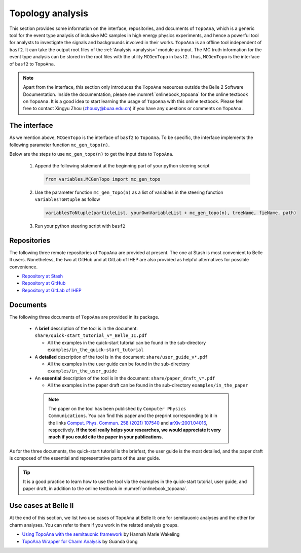 -----------------
Topology analysis
-----------------

This section provides some information on the interface, repositories, and documents of ``TopoAna``,
which is a generic tool for the event type analysis of inclusive MC samples in high energy physics experiments,
and hence a powerful tool for analysts to investigate the signals and backgrounds involved in their works.
``TopoAna`` is an offline tool independent of ``basf2``.
It can take the output root files of the :ref:`Analysis <analysis>` module as input.
The MC truth information for the event type analysis can be stored in the root files with the utility ``MCGenTopo`` in ``basf2``.
Thus, ``MCGenTopo`` is the interface of ``basf2`` to ``TopoAna``.

.. note::

   Apart from the interface, this section only introduces the ``TopoAna`` resources outside the Belle 2 Software Documentation.
   Inside the documentation, please see :numref:`onlinebook_topoana` for the online textbook on ``TopoAna``.
   It is a good idea to start learning the usage of ``TopoAna`` with this online textbook.
   Please feel free to contact Xingyu Zhou (zhouxy@buaa.edu.cn) if you have any questions or comments on ``TopoAna``.

~~~~~~~~~~~~~
The interface
~~~~~~~~~~~~~

As we mention above, ``MCGenTopo`` is the interface of ``basf2`` to ``TopoAna``.
To be specific, the interface implements the following parameter function ``mc_gen_topo(n)``.

.. py:function:: mc_gen_topo(n=200)

   .. docstring::
     :lines: 2,-1

     def mc_gen_topo(n=200):
         """
         Gets the list of variables containing the raw topology information of MC generated events.
         To be specific, the list including the following variables:

         * ``nMCGen``: number of MC generated particles in a given event,

         * ``MCGenPDG_i`` (i=0, 1, ... n-2, n-1): PDG code of the :math:`{\rm i}^{\rm th}` MC generated particle in a given event,
         * ``MCGenMothIndex_i`` (i=0, 1, ... n-2, n-1): mother index of the :math:`{\rm i}^{\rm th}` MC generated particle in a given event.

         .. tip::

            * Internally, ``nMCGen``, ``MCGenPDG_i`` and ``MCGenMothIndex_i`` are just aliases of ``nMCParticles``, ``genParticle(i, varForMCGen(PDG))`` and ``genParticle(i, varForMCGen(mcMother(mdstIndex)))``, respectively.
            * For more details on the variables, please refer to the documentations of :b2:var:`nMCParticles`, :b2:var:`genParticle`, :b2:var:`varForMCGen`, :b2:var:`PDG`, :b2:var:`mcMother`, and :b2:var:`mdstIndex`.

         Parameters:
             n (int): number of ``MCGenPDG_i``/``MCGenMothIndex_i`` variables. Its default value is 200.

         .. note::

            * To completely examine the topology information of the events in an MC sample, the parameter ``n`` should be greater than or equal to the maximum of ``nMCGen`` in the sample.
            * Normally, the maximum of ``nMCGen`` in the MC samples at Belle II is less than 200.
              Hence, if you have no idea about the maximum of ``nMCGen`` in your own MC sample, it is usually a safe choice to use the default parameter value 200.
            * However, an overlarge parameter value leads to unncessary waste of disk space and redundant variables with inelegant ``nan`` values.
              Hence, if you know the maximum of ``nMCGen`` in your own MC sample, it is a better choice to assign the parameter a proper value.

         """

Below are the steps to use ``mc_gen_topo(n)`` to get the input data to ``TopoAna``.

  1. Append the following statement at the beginning part of your python steering script

     .. code-block:: python

        from variables.MCGenTopo import mc_gen_topo

  2. Use the parameter function ``mc_gen_topo(n)`` as a list of variables in the steering function ``variablesToNtuple`` as follow

     .. code-block:: python

        variablesToNtuple(particleList, yourOwnVariableList + mc_gen_topo(n), treeName, fieName, path)

  3. Run your python steering script with ``basf2``

~~~~~~~~~~~~
Repositories
~~~~~~~~~~~~

The following three remote repositories of ``TopoAna`` are provided at present.
The one at Stash is most convenient to Belle II users.
Nonetheless, the two at GitHub and at GitLab of IHEP are also provided as helpful alternatives for possible convenience.

* `Repository at Stash <https://stash.desy.de/users/zhouxy/repos/topoana/browse>`_
* `Repository at GitHub <https://github.com/buaazhouxingyu/topoana>`_
* `Repository at GitLab of IHEP <http://code.ihep.ac.cn/xyzhou/topoana>`_

~~~~~~~~~
Documents
~~~~~~~~~

.. seealso::

   The introduction to the documents can also be found in the file ``README.md`` in the ``TopoAna`` package, which should be the first document to be read on ``TopoAna``.
   For your convenience, a pdf and a html version of the README file are provided in the ``TopoAna`` package as ``share/README.pdf`` and ``share/README.html``, respectively.

The following three documents of ``TopoAna`` are provided in its package.

  * A **brief** description of the tool is in the document: ``share/quick-start_tutorial_v*_Belle_II.pdf``

    * All the examples in the quick-start tutorial can be found in the sub-directory ``examples/in_the_quick-start_tutorial``

  * A **detailed** description of the tool is in the document: ``share/user_guide_v*.pdf``

    * All the examples in the user guide can be found in the sub-directory ``examples/in_the_user_guide``

  * An **essential** description of the tool is in the document: ``share/paper_draft_v*.pdf``

    * All the examples in the paper draft can be found in the sub-directory ``examples/in_the_paper``

   .. note::

      The paper on the tool has been published by ``Computer Physics Communications``.
      You can find this paper and the preprint corresponding to it in the links `Comput. Phys. Commun. 258 (2021) 107540 <https://doi.org/10.1016/j.cpc.2020.107540>`_ and `arXiv:2001.04016 <https://arxiv.org/abs/2001.04016>`_, respectively.
      **If the tool really helps your researches, we would appreciate it very much if you could cite the paper in your publications.**

As for the three documents, the quick-start tutorial is the briefest, the user guide is the most detailed, and the paper draft is composed of the essential and representative parts of the user guide.

.. tip::

   It is a good practice to learn how to use the tool via the examples 
   in the quick-start tutorial, user guide, and paper draft, 
   in addition to the online textbook in :numref:`onlinebook_topoana`.

~~~~~~~~~~~~~~~~~~~~~
Use cases at Belle II
~~~~~~~~~~~~~~~~~~~~~

At the end of this section, we list two use cases of ``TopoAna`` at Belle II: one for semitauonic analyses and the other for charm analyses.
You can refer to them if you work in the related analysis groups.

* `Using TopoAna with the semitauonic framework <https://confluence.desy.de/display/BI/Using+topoAna+with+the+semitauonic+framework>`_ by Hannah Marie Wakeling
* `TopoAna Wrapper for Charm Analysis <https://stash.desy.de/projects/B2CHARM/repos/charm_topoanawrapper/browse>`_ by Guanda Gong
